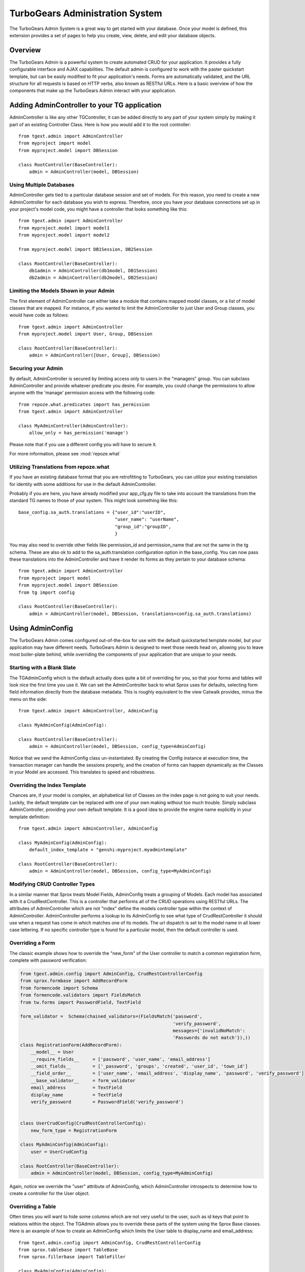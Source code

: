 .. tgext.admin documentation master file, created by sphinx-quickstart on Mon Jan 19 21:36:58 2009.
   You can adapt this file completely to your liking, but it should at least
   contain the root `toctree` directive.

.. _tgext-admin:

TurboGears Administration System
=======================================

The TurboGears Admin System is a great way to get started with your
database.  Once your model is defined, this extension provides a set
of pages to help you create, view, delete, and edit your database
objects.

.. image:: images/index_ss.png

Overview
-----------------
The TurboGears Admin is a powerful system to create automated CRUD for your application.  
It provides a fully configurable interface and AJAX capabilities.  The default admin
is configured to work with the paster quickstart template, but can be easily modified to fit
your application's needs.  Forms are automatically validated, and the URL structure 
for all requests is based on HTTP verbs, also known as RESTful URLs. Here is a basic overview
of how the components that make up the TurboGears Admin interact with your application.

.. image:: images/class_diagram.png


Adding AdminController to your TG application
-------------------------------------------------

AdminController is like any other TGController, it can be added directly to any part of your
system simply by making it part of an existing Controller Class.  Here is how you would add it to
the root controller::

    from tgext.admin import AdminController
    from myproject import model
    from myproject.model import DBSession
    
    class RootController(BaseController):
        admin = AdminController(model, DBSession)


Using Multiple Databases
~~~~~~~~~~~~~~~~~~~~~~~~~~~~~~~~~~~~~~~~~~~~~~~
AdminController gets tied to a particular database session and set of models.  For this reason,
you need to create a new AdminController for each database you wish to express.  Therefore, once
you have your database connections set up in your project's model code, you might have a controller
that looks something like this::

    from tgext.admin import AdminController
    from myproject.model import model1
    from myproject.model import model2
    
    from myproject.model import DB1Session, DB2Session
    
    class RootController(BaseController):
        db1admin = AdminController(db1model, DB1Session)
        db2admin = AdminController(db2model, DB2Session)



Limiting the Models Shown in your Admin
~~~~~~~~~~~~~~~~~~~~~~~~~~~~~~~~~~~~~~~~~~~~~~~

The first element of AdminController can either take a module that contains mapped model classes, or a list of model classes that
are mapped.  For instance, if you wanted to limit the AdminController to just User and Group classes, you would 
have code as follows::

    from tgext.admin import AdminController
    from myproject.model import User, Group, DBSession
    
    class RootController(BaseController):
        admin = AdminController([User, Group], DBSession)

Securing your Admin
~~~~~~~~~~~~~~~~~~~~~~~~~~~~~~~~~~~~~~~~~~~~~~~
By default, AdminController is secured by limiting access only to users in the "managers" group.
You can subclass AdminController and provide whatever predicate you desire.  For example, you could change
the permissions to allow anyone with the 'manage' permission access with the following code::

    from repoze.what.predicates import has_permission
    from tgext.admin import AdminController

    class MyAdminController(AdminController):
        allow_only = has_permission('manage')

Please note that if you use a different config you will have to secure it.

For more information, please see :mod:`repoze.what`

Utilizing Translations from repoze.what
~~~~~~~~~~~~~~~~~~~~~~~~~~~~~~~~~~~~~~~~~

If you have an existing database format that you are retrofitting to TurboGears,
you can utilize your existing translation for identity with some additions for use in
the default AdminController.

Probably if you are here, you have already modified your app_cfg.py file to take into
account the translations from the standard TG names to those of your system.  This might
look something like this::

 base_config.sa_auth.translations = {"user_id":"userID",
                                     "user_name": "userName",
                                     "group_id":"groupID",
                                     }

You may also need to override other fields like permission_id and permission_name that
are not the same in the tg schema.  These are also ok to add to the sa_auth.translation
configuration option in the base_config.  You can now pass these translations into the
AdminController and have it render its forms as they pertain to your database schema::

    from tgext.admin import AdminController
    from myproject import model
    from myproject.model import DBSession
    from tg import config
    
    class RootController(BaseController):
        admin = AdminController(model, DBSession, translations=config.sa_auth.translations)

Using AdminConfig
---------------------

The TurboGears Admin comes configured out-of-the-box for use with the default quickstarted
template model, but your application may have different needs.  TurboGears Admin is designed
to meet those needs head on, allowing you to leave most boiler-plate behind, while overriding
the components of your application that are unique to your needs.

Starting with a Blank Slate
~~~~~~~~~~~~~~~~~~~~~~~~~~~~~
The TGAdminConfig which is the default actually does quite a bit of overriding for you, so that
your forms and tables will look nice the first time you use it.  We can set the AdminController
back to what Sprox uses for defaults, selecting form field information directly from the
database metadata.  This is roughly equivalent to the view Catwalk provides, minus the 
menu on the side::

    from tgext.admin import AdminController, AdminConfig

    class MyAdminConfig(AdminConfig):
    
    class RootController(BaseController):
        admin = AdminController(model, DBSession, config_type=AdminConfig)

Notice that we send the AdminConfig class un-instantiated.  By creating the Config instance at execution time, 
the transaction manager can handle the sessions properly, 
and the creation of forms can happen dynamically as the Classes in your Model are accessed.  This translates to speed
and robustness.

.. image:: images/index_ss.png

Overriding the Index Template
~~~~~~~~~~~~~~~~~~~~~~~~~~~~~~~~

Chances are, if your model is complex, an alphabetical list of Classes on the index page is not going 
to suit your needs. Luckily, the default template can be replaced with one of your own making
without too much trouble.
Simply subclass AdminController, providing your own default template.  It is a good idea to provide
the engine name explicitly in your template definition::

    from tgext.admin import AdminController, AdminConfig
    
    class MyAdminConfig(AdminConfig):
        default_index_template = "genshi:myproject.myadmintemplate"
    
    class RootController(BaseController):
        admin = AdminController(model, DBSession, config_type=MyAdminConfig)


Modifying CRUD Controller Types
~~~~~~~~~~~~~~~~~~~~~~~~~~~~~~~~~~~~~~

In a similar manner that Sprox treats Model Fields, AdminConfig treats a grouping of Models.
Each model has associated with it a CrudRestController.  This is a controller that performs
all of the CRUD operations using RESTful URLs.  The attributes of AdminController which are
not "index" define the models controller type within the context of AdminController.  AdminController
performs a lookup to its AdminConfig to see what type of CrudRestController it should use
when a request has come in which matches one of its models.  The url dispatch is set to
the model name in all lower case lettering.  If no specific controller type is found for a 
particular model, then the default controller is used.

.. image:: images/editing_ss.png


Overriding a Form
~~~~~~~~~~~~~~~~~~

The classic example shows how to override the "new_form" of the User controller to match a common registration form,
complete with password verification:

.. code-block:: python

    from tgext.admin.config import AdminConfig, CrudRestControllerConfig
    from sprox.formbase import AddRecordForm
    from formencode import Schema
    from formencode.validators import FieldsMatch
    from tw.forms import PasswordField, TextField
    
    form_validator =  Schema(chained_validators=(FieldsMatch('password',
                                                             'verify_password',
                                                             messages={'invalidNoMatch':
                                                             'Passwords do not match'}),))
    class RegistrationForm(AddRecordForm):
        __model__ = User
        __require_fields__     = ['password', 'user_name', 'email_address']
        __omit_fields__        = ['_password', 'groups', 'created', 'user_id', 'town_id']
        __field_order__        = ['user_name', 'email_address', 'display_name', 'password', 'verify_password']
        __base_validator__     = form_validator
        email_address          = TextField
        display_name           = TextField
        verify_password        = PasswordField('verify_password')
    

    class UserCrudConfig(CrudRestControllerConfig):
        new_form_type = RegistrationForm
    
    class MyAdminConfig(AdminConfig):
        user = UserCrudConfig
        
    class RootController(BaseController):
        admin = AdminController(model, DBSession, config_type=MyAdminConfig)

Again, notice we override the "user" attribute of AdminConfig, which AdminController introspects to determine
how to create a controller for the User object.

.. image:: images/listing_ss.png


Overriding a Table
~~~~~~~~~~~~~~~~~~~~~

Often times you will want to hide some columns which are not very useful to the user, such as id keys that point
to relations within the object.  The TGAdmin allows you to override these parts of the system using the Sprox Base
classes. Here is an example of how to create an AdminConfig which limits the User table to display_name and email_address::

    from tgext.admin.config import AdminConfig, CrudRestControllerConfig
    from sprox.tablebase import TableBase
    from sprox.fillerbase import TableFiller

    class MyAdminConfig(AdminConfig):
        class user(CrudRestControllerConfig):
            class table_type(TableBase):
                    __entity__ = User
                    __limit_fields__ = ['display_name', 'email_address']
                    __url__ = '../user.json' #this just tidies up the URL a bit
                    
            class table_filler_type(TableFiller):
                    __entity__ = User
                    __limit_fields__ = ['user_id', 'display_name', 'email_address']
        
    class RootController(BaseController):
        admin = AdminController(model, DBSession, config_type=MyAdminConfig)

You may have noticed that the table_filler_type's limit_fields includes 'user_id'.  This is because the
CrudRestController needs to have access to the primary keys in the model in order to perform it's dispatch.

Um, where'd my Dojo go?
~~~~~~~~~~~~~~~~~~~~~~~~~
Now the tables aren't being rendered by Dojo, so let's add that back.
Simply replace your Sprox imports with::

    from sprox.dojo.tablebase import DojoTableBase as TableBase
    from sprox.dojo.fillerbase import DojoTableFiller as TableFiller


Overriding All Form types for the CRUD Controllers
~~~~~~~~~~~~~~~~~~~~~~~~~~~~~~~~~~~~~~~~~~~~~~~~~~~~~~~~

Perhaps you have a CrudRestControllerConfig of your own design.  You can make it the default for all of the
CrudController creation in your config. ::

    class MyCrudRestControllerConfig(CrudRestControllerConfig):
        ...
        
    class MyAdminConfig(AdminConfig):
        DefaultControllerConfig = MyCrudRestControllerConfig
    

Wait a minute, is this is _just_ an Admin tool?
~~~~~~~~~~~~~~~~~~~~~~~~~~~~~~~~~~~~~~~~~~~~~~~

You may have keyed in on something.  TurboGears Admin can be utilized to support more than just Administrative tasks.
Since it is secured the same way the other TurboGears controllers on, you could use it for any user on your system.
The myriad of ways you can override different parts of the system mean that this tool could be an excellent resource
for rapid prototyping of a web application, or even as a provider of placeholder for future components.
